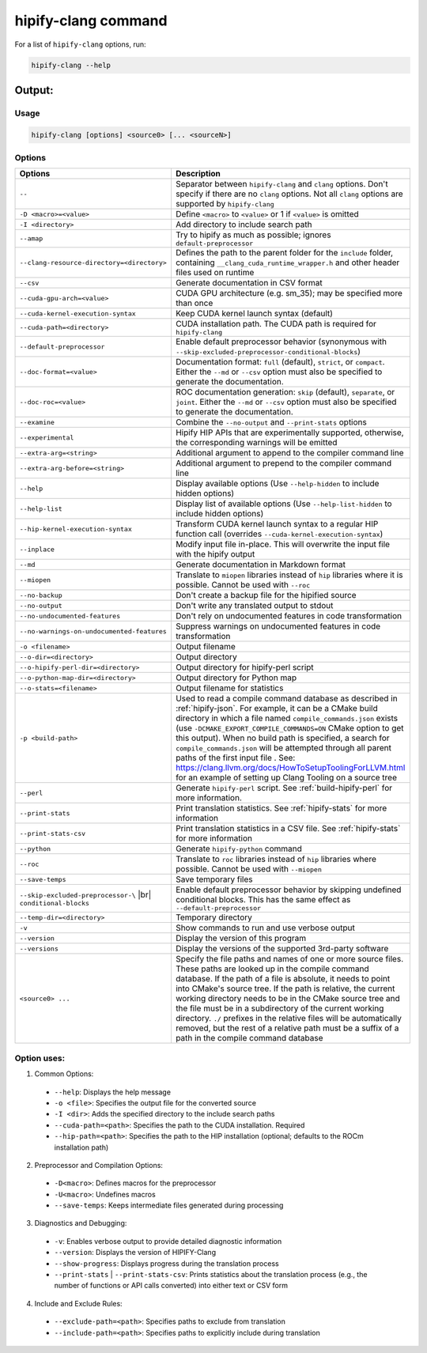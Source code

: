 .. meta::
   :description: Tools to automatically translate CUDA source code into portable HIP C++
   :keywords: HIPIFY, ROCm, library, tool, CUDA, CUDA2HIP, hipify-clang, hipify-perl

.. _hipify_clang-command:

**************************************************************************
hipify-clang command
**************************************************************************

For a list of ``hipify-clang`` options, run: 

.. code-block:: cpp

  hipify-clang --help

Output:
=======

Usage
-----

.. code-block:: cpp

  hipify-clang [options] <source0> [... <sourceN>]

Options
-------

.. # COMMENT: The following lines define a break for use in the table below. 
.. |br| raw:: html 

    <br />

.. list-table::
    :widths: 2 5

    * - **Options**
      - **Description**

    * - ``--``
      - Separator between ``hipify-clang`` and ``clang`` options. Don't specify if there are no ``clang`` options. Not all ``clang`` options are supported by ``hipify-clang``

    * - ``-D <macro>=<value>``                              
      - Define ``<macro>`` to ``<value>`` or 1 if ``<value>`` is omitted

    * - ``-I <directory>``                                  
      - Add directory to include search path

    * - ``--amap``                                          
      - Try to hipify as much as possible; ignores ``default-preprocessor``

    * - ``--clang-resource-directory=<directory>``          
      - Defines the path to the parent folder for the ``include`` folder, containing ``__clang_cuda_runtime_wrapper.h`` and other header files used on runtime

    * - ``--csv``                                           
      - Generate documentation in CSV format

    * - ``--cuda-gpu-arch=<value>``                         
      - CUDA GPU architecture (e.g. sm_35); may be specified more than once

    * - ``--cuda-kernel-execution-syntax``                  
      - Keep CUDA kernel launch syntax (default)

    * - ``--cuda-path=<directory>``                         
      - CUDA installation path. The CUDA path is required for ``hipify-clang``

    * - ``--default-preprocessor``                          
      - Enable default preprocessor behavior (synonymous with ``--skip-excluded-preprocessor-conditional-blocks``)

    * - ``--doc-format=<value>``                            
      - Documentation format: ``full`` (default), ``strict``, or ``compact``. Either the ``--md`` or ``--csv`` option must also be specified to generate the documentation.

    * - ``--doc-roc=<value>``                               
      - ROC documentation generation: ``skip`` (default), ``separate``, or ``joint``. Either the ``--md`` or ``--csv`` option must also be specified to generate the documentation.

    * - ``--examine``                                       
      - Combine the ``--no-output`` and ``--print-stats`` options

    * - ``--experimental``                                  
      - Hipify HIP APIs that are experimentally supported, otherwise, the corresponding warnings will be emitted

    * - ``--extra-arg=<string>``                            
      - Additional argument to append to the compiler command line

    * - ``--extra-arg-before=<string>``                     
      - Additional argument to prepend to the compiler command line

    * - ``--help``                                          
      - Display available options (Use ``--help-hidden`` to include hidden options)

    * - ``--help-list``                                     
      - Display list of available options (Use ``--help-list-hidden`` to include hidden options)

    * - ``--hip-kernel-execution-syntax``                   
      - Transform CUDA kernel launch syntax to a regular HIP function call (overrides ``--cuda-kernel-execution-syntax``)

    * - ``--inplace``                                       
      - Modify input file in-place. This will overwrite the input file with the hipify output

    * - ``--md``                                            
      - Generate documentation in Markdown format

    * - ``--miopen``                                        
      - Translate to ``miopen`` libraries instead of ``hip`` libraries where it is possible. Cannot be used with ``--roc``

    * - ``--no-backup``                                     
      - Don't create a backup file for the hipified source

    * - ``--no-output``                                     
      - Don't write any translated output to stdout

    * - ``--no-undocumented-features``                      
      - Don't rely on undocumented features in code transformation

    * - ``--no-warnings-on-undocumented-features``          
      - Suppress warnings on undocumented features in code transformation

    * - ``-o <filename>``                                   
      - Output filename

    * - ``--o-dir=<directory>``                             
      - Output directory

    * - ``--o-hipify-perl-dir=<directory>``                 
      - Output directory for hipify-perl script

    * - ``--o-python-map-dir=<directory>``                  
      - Output directory for Python map

    * - ``--o-stats=<filename>``                            
      - Output filename for statistics

    * - ``-p <build-path>`` 
      - Used to read a compile command database as described in :ref:`hipify-json`. For example, it can be a CMake build directory in which a file named ``compile_commands.json`` exists (use ``-DCMAKE_EXPORT_COMPILE_COMMANDS=ON`` CMake option to get this output). When no build path is specified, a search for ``compile_commands.json`` will be attempted through all parent paths of the first input file . See: https://clang.llvm.org/docs/HowToSetupToolingForLLVM.html for an example of setting up Clang Tooling on a source tree

    * - ``--perl``                                          
      - Generate ``hipify-perl`` script. See :ref:`build-hipify-perl` for more information. 

    * - ``--print-stats``                                   
      - Print translation statistics. See :ref:`hipify-stats` for more information

    * - ``--print-stats-csv``                               
      - Print translation statistics in a CSV file. See :ref:`hipify-stats` for more information

    * - ``--python``                                        
      - Generate ``hipify-python`` command

    * - ``--roc``                                           
      - Translate to ``roc`` libraries instead of ``hip`` libraries where possible. Cannot be used with ``--miopen``

    * - ``--save-temps``                                    
      - Save temporary files

    * - ``--skip-excluded-preprocessor-\`` |br| ``conditional-blocks`` 
      - Enable default preprocessor behavior by skipping undefined conditional blocks. This has the same effect as ``--default-preprocessor``

    * - ``--temp-dir=<directory>``                          
      - Temporary directory

    * - ``-v``                                              
      - Show commands to run and use verbose output

    * - ``--version``                                       
      - Display the version of this program

    * - ``--versions``                                      
      - Display the versions of the supported 3rd-party software

    * - ``<source0> ...`` 
      - Specify the file paths and names of one or more source files. These paths are looked up in the compile command database. If the path of a file is absolute, it needs to point into CMake's source tree. If the path is relative, the current working directory needs to be in the CMake source tree and the file must be in a subdirectory of the current working directory. ``./`` prefixes in the relative files will be automatically removed, but the rest of a relative path must be a suffix of a path in the compile command database

Option uses:
------------

1.	Common Options:

  * ``--help``: Displays the help message
  * ``-o <file>``: Specifies the output file for the converted source
  * ``-I <dir>``: Adds the specified directory to the include search paths
  * ``--cuda-path=<path>``: Specifies the path to the CUDA installation. Required
  * ``--hip-path=<path>``: Specifies the path to the HIP installation (optional; defaults to the ROCm installation path)

2.	Preprocessor and Compilation Options:

  * ``-D<macro>``: Defines macros for the preprocessor
  * ``-U<macro>``: Undefines macros
  * ``--save-temps``: Keeps intermediate files generated during processing

3.	Diagnostics and Debugging:

  * ``-v``: Enables verbose output to provide detailed diagnostic information
  * ``--version``: Displays the version of HIPIFY-Clang
  * ``--show-progress``: Displays progress during the translation process
  * ``--print-stats`` | ``--print-stats-csv``: Prints statistics about the translation process (e.g., the number of functions or API calls converted) into either text or CSV form

4.	Include and Exclude Rules:

  * ``--exclude-path=<path>``: Specifies paths to exclude from translation
  * ``--include-path=<path>``: Specifies paths to explicitly include during translation
